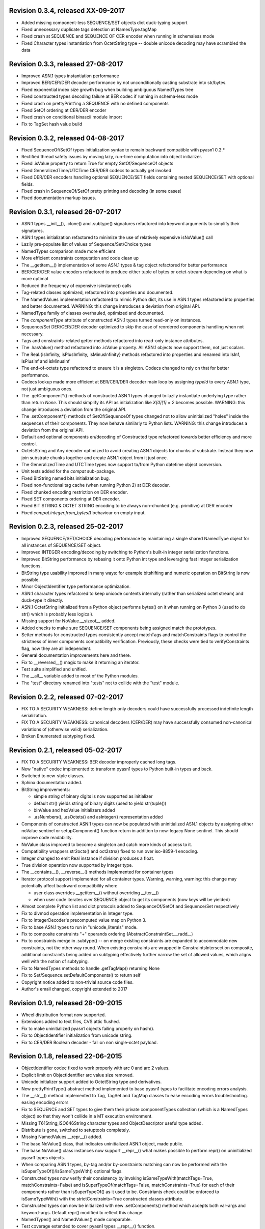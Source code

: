 
Revision 0.3.4, released XX-09-2017
-----------------------------------

- Added missing component-less SEQUENCE/SET objects dict duck-typing support
- Fixed unnecessary duplicate tags detection at NamesType.tagMap
- Fixed crash at SEQUENCE and SEQUENCE OF CER encoder when running
  in schemaless mode
- Fixed Character types instantiation from OctetString type -- double
  unicode decoding may have scrambled the data

Revision 0.3.3, released 27-08-2017
-----------------------------------

- Improved ASN.1 types instantiation performance
- Improved BER/CER/DER decoder performance by not unconditionally casting
  substrate into str/bytes.
- Fixed exponential index size growth bug when building ambiguous
  NamedTypes tree
- Fixed constructed types decoding failure at BER codec if running
  in schema-less mode
- Fixed crash on prettyPrint'ing a SEQUENCE with no defined components
- Fixed SetOf ordering at CER/DER encoder
- Fixed crash on conditional binascii module import
- Fix to TagSet hash value build

Revision 0.3.2, released 04-08-2017
-----------------------------------

- Fixed SequenceOf/SetOf types initialization syntax to remain
  backward compatible with pyasn1 0.2.*
- Rectified thread safety issues by moving lazy, run-time computation
  into object initializer.
- Fixed .isValue property to return True for empty SetOf/SequenceOf
  objects
- Fixed GeneralizedTime/UTCTime CER/DER codecs to actually get invoked
- Fixed DER/CER encoders handling optional SEQUENCE/SET fields containing
  nested SEQUENCE/SET with optional fields.
- Fixed crash in SequenceOf/SetOf pretty printing and decoding (in some
  cases)
- Fixed documentation markup issues.

Revision 0.3.1, released 26-07-2017
-----------------------------------

- ASN.1 types __init__(), .clone() and .subtype() signatures
  refactored into keyword arguments to simplify their signatures.
- ASN.1 types initialization refactored to minimize the use of
  relatively expensive isNoValue() call
- Lazily pre-populate list of values of Sequence/Set/Choice types
- NamedTypes comparison made more efficient
- More efficient constraints computation and code clean up
- The __getitem__() implementation of some ASN.1 types & tag object
  refactored for better performance
- BER/CER/DER value encoders refactored to produce either tuple of
  bytes or octet-stream depending on what is more optimal
- Reduced the frequency of expensive isinstance() calls
- Tag-related classes optimized, refactored into properties and
  documented.
- The NamedValues implementation refactored to mimic Python dict, its use
  in ASN.1 types refactored into properties and better documented.
  WARNING: this change introduces a deviation from original API.
- NamedType family of classes overhauled, optimized and documented.
- The `componentType` attribute of constructed ASN.1 types turned
  read-only on instances.
- Sequence/Set DER/CER/DER decoder optimized to skip the case of
  reordered components handling when not necessary.
- Tags and constraints-related getter methods refactored into read-only
  instance attributes.
- The .hasValue() method refactored into .isValue property. All ASN.1
  objects now support them, not just scalars.
- The Real.{isInfinity, isPlusInfinity, isMinusInfinity} methods
  refactored into properties and renamed into IsInf, IsPlusInf and isMinusInf
- The end-of-octets type refactored to ensure it is a singleton. Codecs
  changed to rely on that for better performance.
- Codecs lookup made more efficient at BER/CER/DER decoder main loop by
  assigning `typeId` to every ASN.1 type, not just ambiguous ones.
- The .getComponent*() methods of constructed ASN.1 types changed
  to lazily instantiate underlying type rather than return `None`.
  This should simplify its API as initialization like `X[0][1] = 2` becomes
  possible.
  WARNING: this change introduces a deviation from the original API.
- The .setComponent*() methods of SetOf/SequenceOf types changed not
  to allow uninitialized "holes" inside the sequences of their components.
  They now behave similarly to Python lists.
  WARNING: this change introduces a deviation from the original API.
- Default and optional components en/decoding of Constructed type
  refactored towards better efficiency and more control.
- OctetsString and Any decoder optimized to avoid creating ASN.1
  objects for chunks of substrate. Instead they now join substrate
  chunks together and create ASN.1 object from it just once.
- The GeneralizedTime and UTCTime types now support to/from Python
  datetime object conversion.
- Unit tests added for the `compat` sub-package.
- Fixed BitString named bits initialization bug.
- Fixed non-functional tag cache (when running Python 2) at DER decoder.
- Fixed chunked encoding restriction on DER encoder.
- Fixed SET components ordering at DER encoder.
- Fixed BIT STRING & OCTET STRING encoding to be always non-chunked (e.g.
  primitive) at DER encoder
- Fixed `compat.integer.from_bytes()` behaviour on empty input.

Revision 0.2.3, released 25-02-2017
-----------------------------------

- Improved SEQUENCE/SET/CHOICE decoding performance by maintaining a single shared
  NamedType object for all instances of SEQUENCE/SET object.
- Improved INTEGER encoding/decoding by switching to Python's built-in
  integer serialization functions.
- Improved BitString performance by rebasing it onto Python int type and leveraging
  fast Integer serialization functions.
- BitString type usability improved in many ways: for example bitshifting and
  numeric operation on BitString is now possible.
- Minor ObjectIdentifier type performance optimization.
- ASN.1 character types refactored to keep unicode contents internally
  (rather than serialized octet stream) and duck-type it directly.
- ASN.1 OctetString initialized from a Python object performs bytes()
  on it when running on Python 3 (used to do str() which is probably
  less logical).
- Missing support for NoValue.__sizeof__ added.
- Added checks to make sure SEQUENCE/SET components being assigned
  match the prototypes.
- Setter methods for constructed types consistently accept matchTags
  and matchConstraints flags to control the strictness of inner
  components compatibility verification. Previously, these checks
  were tied to verifyConstraints flag, now they are all independent.
- General documentation improvements here and there.
- Fix to __reversed__() magic to make it returning an iterator.
- Test suite simplified and unified.
- The __all__ variable added to most of the Python modules.
- The "test" directory renamed into "tests" not to collide with
  the "test" module.

Revision 0.2.2, released 07-02-2017
-----------------------------------

- FIX TO A SECURITY WEAKNESS: define length only decoders could have successfully
  processed indefinite length serialization.
- FIX TO A SECURITY WEAKNESS: canonical decoders (CER/DER) may have successfully
  consumed non-canonical variations of (otherwise valid) serialization.
- Broken Enumerated subtyping fixed.

Revision 0.2.1, released 05-02-2017
-----------------------------------

- FIX TO A SECURITY WEAKNESS: BER decoder improperly cached long tags.
- New "native" codec implemented to transform pyasn1 types to Python built-in types and back.
- Switched to new-style classes.
- Sphinx documentation added.
- BitString improvements:

  * simple string of binary digits is now supported as initializer
  * default str() yields string of binary digits (used to yield str(tuple())
  * binValue and hexValue initializers added
  * .asNumbers(), .asOctets() and asInteger() representation added

- Components of constructed ASN.1 types can now be populated with
  uninitialized ASN.1 objects by assigning either noValue sentinel or
  setupComponent() function return in addition to now-legacy None sentinel.
  This should improve code readability.
- NoValue class improved to become a singleton and catch more kinds
  of access to it.
- Compatibility wrappers str2octs() and oct2strs() fixed to run over
  iso-8859-1 encoding.
- Integer changed to emit Real instance if division produces a float.
- True division operation now supported by Integer type.
- The __contains__(), __reverse__() methods implemented for container types
- Iterator protocol support implemented for all container types.
  Warning, warning, warning: this change may potentially affect backward
  compatibility when:

  * user class overrides __getitem__() without overriding __iter__()
  * when user code iterates over SEQUENCE object to get its components (now keys will be yielded)

- Almost complete Python list and dict protocols added to SequenceOf/SetOf and
  Sequence/Set respectively
- Fix to divmod operation implementation in Integer type.
- Fix to IntegerDecoder's precomputed value map on Python 3.
- Fix to base ASN.1 types to run in "unicode_literals" mode.
- Fix to composite constraints "+" operands ordering (AbstractConstraintSet.__radd__)
- Fix to constraints merge in .subtype() -- on merge existing constraints are
  expanded to accommodate new constraints, not the other way round. When existing
  constraints are wrapped in ConstraintsIntersection composite, additional
  constraints being added on subtyping effectively further narrow the set of
  allowed values, which aligns well with the notion of subtyping.
- Fix to NamedTypes methods to handle .getTagMap() returning None
- Fix to Set/Sequence.setDefaultComponents() to return self
- Copyright notice added to non-trivial source code files.
- Author's email changed, copyright extended to 2017

Revision 0.1.9, released 28-09-2015
-----------------------------------

- Wheel distribution format now supported.
- Extensions added to text files, CVS attic flushed.
- Fix to make uninitialized pyasn1 objects failing properly on hash().
- Fix to ObjectIdentifier initialization from unicode string.
- Fix to CER/DER Boolean decoder - fail on non single-octet payload.

Revision 0.1.8, released 22-06-2015
-----------------------------------

- ObjectIdentifier codec fixed to work properly with arc 0 and arc 2 values.
- Explicit limit on ObjectIdentifier arc value size removed.
- Unicode initializer support added to OctetString type and derivatives.
- New prettyPrintType() abstract method implemented to base pyasn1 types
  to facilitate encoding errors analysis.
- The __str__() method implemented to Tag, TagSet and TagMap classes to
  ease encoding errors troubleshooting.
  easing encoding errors
- Fix to SEQUENCE and SET types to give them their private componentTypes
  collection (which is a NamedTypes object) so that they won't collide in
  a MT execution environment.
- Missing T61String,ISO646String character types and ObjectDescriptor useful
  type added.
- Distribute is gone, switched to setuptools completely.
- Missing NamedValues.__repr__() added.
- The base.NoValue() class, that indicates uninitialized ASN.1 object,
  made public.
- The base.NoValue() class instances now support __repr__() what makes
  possible to perform repr() on uninitialized pyasn1 types objects.
- When comparing ASN.1 types, by-tag and/or by-constraints matching
  can now be performed with the isSuperTypeOf()/isSameTypeWith() optional
  flags.
- Constructed types now verify their consistency by invoking 
  isSameTypeWith(matchTags=True, matchConstraints=False) and
  isSuperTypeOf(matchTags=False, matchConstraints=True) for each of their
  components rather than isSuperTypeOf() as it used to be. Constriants check 
  could be enforced to isSameTypeWith() with the strictConstraints=True
  constructed classes attribute.
- Constructed types can now be initialized with new .setComponents() method
  which accepts both var-args and keyword-args. Default repr() modified to
  reflect this change.
- NamedTypes() and NamedValues() made comparable.
- Test coverage extended to cover pyasn1 types __repr__() function.
- The abs(Integer()) & abs(Real()) operation now returns respective pyasn1 
  type, not a Python type.
- More Python magic methods implementations added to Integer & Real classes
  (e.g.  __pos__, __neg__, __round__, __floor__, __ceil__, __trunc__)
- The Integer.__invert__ Python magic method implemented.
- The OctetString.__int__() and .__float__() magic methods implemented.
- Handle the case of null writer at Debug printer.
- BitString encoder/decoder performance improved.
- Built-in debugging is now based on Python logging module.
- Fix to NamedType.__repr__() to work properly.
- Fixes to __repr__() implementation of many built-in ASN.1 types to take into
  account all of their initializers such as tagSet, subtypeSpec etc.
- String typed float initializer to REAL type now supported.
- Float typed mantissa initializer to REAL type for base 2 added.
- Encoding bases 8 and 16 support for REAL type binary encoder added.
- More strict CER/DER encoders added for GeneralizedTime and UTCTime types.
- Asn1Item.hasValue() added to easily distinguish initalized ASN.1 objects
  from uninitialized ones (e.g. pure types).
- Fix to REAL type binary decoder to handle different bases and scale factor.
- Fix to TagSet.repr() to include [obsolete] baseTag information.
- Fix to broken REAL type decoding handling.
- Fix to BitString and OctetString decoders dealing with constructed
  encoding -- it used to be possible to embed other types in substrate.
- DER codec hardened not to tolerate indefinite length encoding/decoding.
- Fix to end-of-octest sentinel handling:

  + require strict two-zeros sentinel encoding
  + recognize EOO sentinel only when explicitly requested by caller
    of the decoder via allowEoo=True parameter (warning: API change)

Revision 0.1.7
--------------

- License updated to vanilla BSD 2-Clause to ease package use
  (http://opensource.org/licenses/BSD-2-Clause).
- Test suite made discoverable by unittest/unittest2 discovery feature.
- Fix to decoder working on indefinite length substrate -- end-of-octets
  marker is now detected by both tag and value. Otherwise zero values may
  interfere with end-of-octets marker.
- Fix to decoder to fail in cases where tagFormat indicates inappropriate
  format for the type (e.g. BOOLEAN is always PRIMITIVE, SET is always 
  CONSTRUCTED and OCTET STRING is either of the two)
- Fix to REAL type encoder to force primitive encoding form encoding.
- Fix to CHOICE decoder to handle explicitly tagged, indefinite length
  mode encoding
- Fix to REAL type decoder to handle negative REAL values correctly. Test
  case added.

Revision 0.1.6
--------------

- The compact (valueless) way of encoding zero INTEGERs introduced in
  0.1.5 seems to fail miserably as the world is filled with broken
  BER decoders. So we had to back off the *encoder* for a while.
  There's still the IntegerEncoder.supportCompactZero flag which
  enables compact encoding form whenever it evaluates to True.
- Report package version on debugging code initialization.

Revision 0.1.5
--------------

- Documentation updated and split into chapters to better match
  web-site contents.
- Make prettyPrint() working for non-initialized pyasn1 data objects. It
  used to throw an exception.
- Fix to encoder to produce empty-payload INTEGER values for zeros
- Fix to decoder to support empty-payload INTEGER and REAL values
- Fix to unit test suites imports to be able to run each from
  their current directory

Revision 0.1.4
--------------

- Built-in codec debugging facility added
- Added some more checks to ObjectIdentifier BER encoder catching
  posible 2^8 overflow condition by two leading sub-OIDs
- Implementations overriding the AbstractDecoder.valueDecoder method
  changed to return the rest of substrate behind the item being processed
  rather than the unprocessed substrate within the item (which is usually
  empty).
- Decoder's recursiveFlag feature generalized as a user callback function
  which is passed an uninitialized object recovered from substrate and
  its uninterpreted payload.
- Catch inappropriate substrate type passed to decoder.
- Expose tagMap/typeMap/Decoder objects at DER decoder to uniform API.
- Obsolete __init__.MajorVersionId replaced with __init__.__version__
  which is now in-sync with distutils.
- Package classifiers updated.
- The __init__.py's made non-empty (rumors are that they may be optimized 
  out by package managers).
- Bail out gracefully whenever Python version is older than 2.4.
- Fix to Real codec exponent encoding (should be in 2's complement form),
  some more test cases added.
- Fix in Boolean truth testing built-in methods
- Fix to substrate underrun error handling at ObjectIdentifier BER decoder
- Fix to BER Boolean decoder that allows other pre-computed
  values besides 0 and 1
- Fix to leading 0x80 octet handling in DER/CER/DER ObjectIdentifier decoder.
  See http://www.cosic.esat.kuleuven.be/publications/article-1432.pdf

Revision 0.1.3
--------------

- Include class name into asn1 value constraint violation exception.
- Fix to OctetString.prettyOut() method that looses leading zero when
  building hex string.

Revision 0.1.2
--------------

- Fix to __long__() to actually return longs on py2k
- Fix to OctetString.__str__() workings of a non-initialized object.
- Fix to quote initializer of OctetString.__repr__()
- Minor fix towards ObjectIdentifier.prettyIn() reliability
- ObjectIdentifier.__str__() is aliased to prettyPrint()
- Exlicit repr() calls replaced with '%r'

Revision 0.1.1
--------------

- Hex/bin string initializer to OctetString object reworked
  (in a backward-incompatible manner)
- Fixed float() infinity compatibility issue (affects 2.5 and earlier)
- Fixed a bug/typo at Boolean CER encoder.
- Major overhawl for Python 2.4 -- 3.2 compatibility:
  + get rid of old-style types
  + drop string module usage
  + switch to rich comparation
  + drop explicit long integer type use
  + map()/filter() replaced with list comprehension
  + apply() replaced with \*/\*\*args
  + switched to use 'key' sort() callback function
  + support both __nonzero__() and __bool__() methods
  + modified not to use py3k-incompatible exception syntax
  + getslice() operator fully replaced with getitem()
  + dictionary operations made 2K/3K compatible
  + base type for encoding substrate and OctetString-based types
  is now 'bytes' when running py3k and 'str' otherwise
  + OctetString and derivatives now unicode compliant.
  + OctetString now supports two python-neutral getters: asOcts() & asInts()
  + print OctetString content in hex whenever it is not printable otherwise
  + in test suite, implicit relative import replaced with the absolute one
  + in test suite, string constants replaced with numerics

Revision 0.0.13
---------------

- Fix to base10 normalization function that loops on univ.Real(0)

Revision 0.0.13b
----------------

- ASN.1 Real type is now supported properly.
- Objects of Constructed types now support __setitem__()
- Set/Sequence objects can now be addressed by their field names (string index)
  and position (integer index).
- Typo fix to ber.SetDecoder code that prevented with schema decoding
  operation.
- Fix to explicitly tagged items decoding support.
- Fix to OctetString.prettyPrint() to better handle non-printable content.
- Fix to repr() workings of Choice objects.

Revision 0.0.13a
----------------

- Major codec re-design.
- Documentation significantly improved.
- ASN.1 Any type is now supported.
- All example ASN.1 modules moved to separate pyasn1-modules package.
- Fix to initial sub-OID overflow condition detection an encoder.
- BitString initialization value verification improved.
- The Set/Sequence.getNameByPosition() method implemented.
- Fix to proper behaviour of PermittedAlphabetConstraint object.
- Fix to improper Boolean substrate handling at CER/DER decoders.
- Changes towards performance improvement:

  + all dict.has_key() & dict.get() invocations replaced with modern syntax
    (this breaks compatibility with Python 2.1 and older).
  + tag and tagset caches introduced to decoder
  + decoder code improved to prevent unnecessary pyasn1 objects creation
  + allow disabling components verification when setting components to
    structured types, this is used by decoder whilst running with schema
    mode.
  + BER decoder for integer values now looks up a small set of pre-computed
    substrate values to save on decoding.
  + a few pre-computed values configured to ObjectIdentifier BER encoder.
  + ChoiceDecoder split-off SequenceOf one to save on unnecessary checks.
  + replace slow hasattr()/getattr() calls with isinstance() introspection.
  + track the number of initialized components of Constructed types to save
    on default/optional components initialization.
  + added a shortcut ObjectIdentifier.asTuple() to be used instead of
    __getitem__() in hotspots.
  + use Tag.asTuple() and pure integers at tag encoder.
  + introduce and use in decoder the baseTagSet attribute of the built-in
    ASN.1 types.

Revision 0.0.12a
----------------

- The individual tag/length/value processing methods of 
  encoder.AbstractItemEncoder renamed (leading underscore stripped)
  to promote overloading in cases where partial substrate processing
  is required.
- The ocsp.py, ldap.py example scripts added.
- Fix to univ.ObjectIdentifier input value handler to disallow negative
  sub-IDs.

Revision 0.0.11a
----------------

- Decoder can now treat values of unknown types as opaque OctetString.
- Fix to Set/SetOf type decoder to handle uninitialized scalar SetOf 
  components correctly.

Revision 0.0.10a
----------------

- API versioning mechanics retired (pyasn1.v1 -> pyasn1) what makes
  it possible to zip-import pyasn1 sources (used by egg and py2exe).

Revision 0.0.9a
---------------

- Allow any non-zero values in Boolean type BER decoder, as it's in
  accordnance with the standard.

Revision 0.0.8a
---------------

- Integer.__index__() now supported (for Python 2.5+).
- Fix to empty value encoding in BitString encoder, test case added.
- Fix to SequenceOf decoder that prevents it skipping possible Choice
  typed inner component.
- Choice.getName() method added for getting currently set component
  name.
- OctetsString.prettyPrint() does a single str() against its value
  eliminating an extra quotes.

Revision 0.0.7a
---------------

- Large tags (>31) now supported by codecs.
- Fix to encoder to properly handle explicitly tagged untagged items.
- All possible value lengths (up to 256^126) now supported by encoders.
- Fix to Tag class constructor to prevent negative IDs.

Revision 0.0.6a
---------------

- Make use of setuptools.
- Constraints derivation verification (isSuperTypeOf()/isSubTypeOf()) fixed.
- Fix to constraints comparation logic -- can't cmp() hash values as it
  may cause false positives due to hash conflicts.

Revision 0.0.5a
---------------

- Integer BER codec reworked fixing negative values encoding bug.
- clone() and subtype() methods of Constructed ASN.1 classes now 
  accept optional cloneValueFlag flag which controls original value
  inheritance. The default is *not* to inherit original value for 
  performance reasons (this may affect backward compatibility).
  Performance penalty may be huge on deeply nested Constructed objects
  re-creation.
- Base ASN.1 types (pyasn1.type.univ.*) do not have default values
  anymore. They remain uninitialized acting as ASN.1 types. In 
  this model, initialized ASN.1 types represent either types with
  default value installed or a type instance.
- Decoders' prototypes are now class instances rather than classes.
  This is to simplify initial value installation to decoder's
  prototype value.
- Bugfix to BitString BER decoder (trailing bits not regarded).
- Bugfix to Constraints use as mapping keys.
- Bugfix to Integer & BitString clone() methods
- Bugix to the way to distinguish Set from SetOf at CER/DER SetOfEncoder
- Adjustments to make it running on Python 1.5.
- In tests, substrate constants converted from hex escaped literals into
  octals to overcome indefinite hex width issue occuring in young Python.
- Minor performance optimization of TagSet.isSuperTagSetOf() method
- examples/sshkey.py added

Revision 0.0.4a
---------------

* Asn1ItemBase.prettyPrinter() -> \*.prettyPrint()

Revision 0.0.3a
---------------

* Simple ASN1 objects now hash to their Python value and don't
  depend upon tag/constraints/etc.
* prettyIn & prettyOut methods of SimplleAsn1Object become public
* many syntax fixes

Revision 0.0.2a
---------------

* ConstraintsIntersection.isSuperTypeOf() and 
  ConstraintsIntersection.hasConstraint() implemented
* Bugfix to NamedValues initialization code
* +/- operators added to NamedValues objects
* Integer.__abs__() & Integer.subtype() added
* ObjectIdentifier.prettyOut() fixes
* Allow subclass components at SequenceAndSetBase
* AbstractConstraint.__cmp__() dropped
* error.Asn1Error replaced with error.PyAsn1Error

Revision 0.0.1a
---------------

* Initial public alpha release
